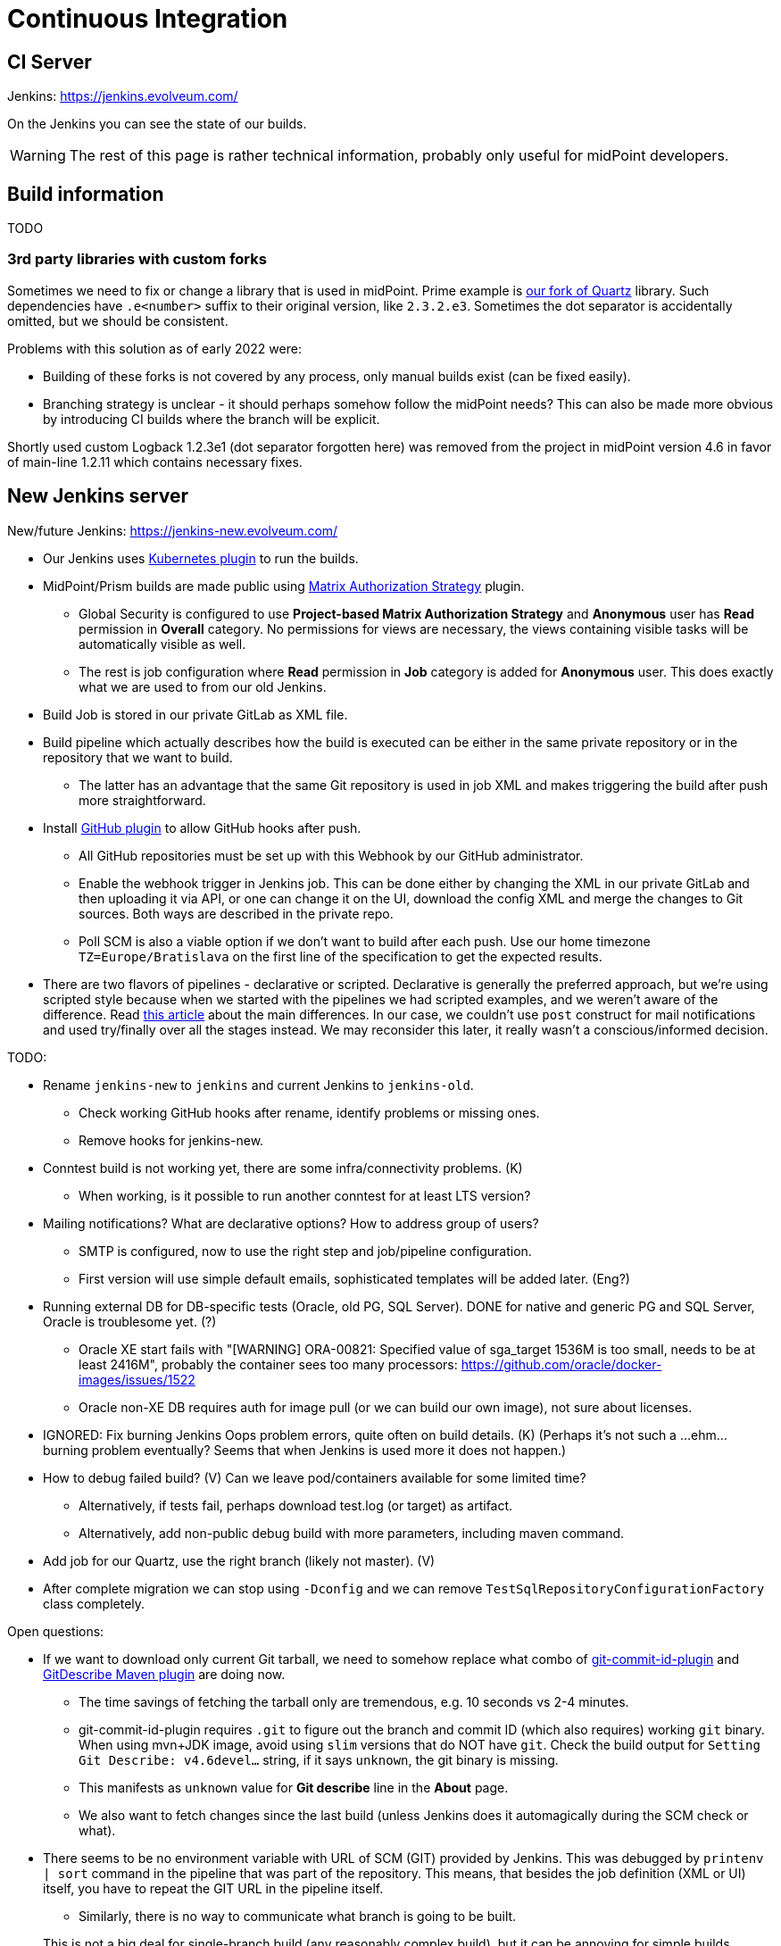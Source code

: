 = Continuous Integration
:page-toc: top

== CI Server

Jenkins: link:https://jenkins.evolveum.com/[https://jenkins.evolveum.com/]

On the Jenkins you can see the state of our builds.

[WARNING]
The rest of this page is rather technical information, probably only useful for midPoint developers.

== Build information

TODO

=== 3rd party libraries with custom forks

Sometimes we need to fix or change a library that is used in midPoint.
Prime example is https://github.com/Evolveum/quartz[our fork of Quartz] library.
Such dependencies have `.e<number>` suffix to their original version, like `2.3.2.e3`.
Sometimes the dot separator is accidentally omitted, but we should be consistent.

Problems with this solution as of early 2022 were:

* Building of these forks is not covered by any process, only manual builds exist (can be fixed easily).
* Branching strategy is unclear - it should perhaps somehow follow the midPoint needs?
This can also be made more obvious by introducing CI builds where the branch will be explicit.

Shortly used custom Logback 1.2.3e1 (dot separator forgotten here) was removed from the project in
midPoint version 4.6 in favor of main-line 1.2.11 which contains necessary fixes.

== New Jenkins server

New/future Jenkins: link:https://jenkins-new.evolveum.com/[https://jenkins-new.evolveum.com/]

* Our Jenkins uses https://plugins.jenkins.io/kubernetes/[Kubernetes plugin] to run the builds.
* MidPoint/Prism builds are made public using https://plugins.jenkins.io/matrix-auth/[Matrix Authorization Strategy] plugin.
** Global Security is configured to use *Project-based Matrix Authorization Strategy* and *Anonymous* user has *Read* permission in *Overall* category.
No permissions for views are necessary, the views containing visible tasks will be automatically visible as well.
** The rest is job configuration where *Read* permission in *Job* category is added for *Anonymous* user.
This does exactly what we are used to from our old Jenkins.
* Build Job is stored in our private GitLab as XML file.
* Build pipeline which actually describes how the build is executed can be either in the same
private repository or in the repository that we want to build.
** The latter has an advantage that the same Git repository is used in job XML and makes triggering
the build after push more straightforward.
* Install https://plugins.jenkins.io/github/[GitHub plugin] to allow GitHub hooks after push.
** All GitHub repositories must be set up with this Webhook by our GitHub administrator.
** Enable the webhook trigger in Jenkins job.
This can be done either by changing the XML in our private GitLab and then uploading it via API,
or one can change it on the UI, download the config XML and merge the changes to Git sources.
Both ways are described in the private repo.
** Poll SCM is also a viable option if we don't want to build after each push.
Use our home timezone `TZ=Europe/Bratislava` on the first line of the specification to get the expected results.
* There are two flavors of pipelines - declarative or scripted.
Declarative is generally the preferred approach, but we're using scripted style because when we started
with the pipelines we had scripted examples, and we weren't aware of the difference.
Read https://www.theserverside.com/answer/Declarative-vs-scripted-pipelines-Whats-the-difference[this article]
about the main differences.
In our case, we couldn't use `post` construct for mail notifications and used try/finally over all the stages instead.
We may reconsider this later, it really wasn't a conscious/informed decision.

TODO:

* Rename `jenkins-new` to `jenkins` and current Jenkins to `jenkins-old`.
** Check working GitHub hooks after rename, identify problems or missing ones.
** Remove hooks for jenkins-new.
* Conntest build is not working yet, there are some infra/connectivity problems. (K)
** When working, is it possible to run another conntest for at least LTS version?
* Mailing notifications? What are declarative options? How to address group of users?
** SMTP is configured, now to use the right step and job/pipeline configuration.
** First version will use simple default emails, sophisticated templates will be added later. (Eng?)
* Running external DB for DB-specific tests (Oracle, old PG, SQL Server).
DONE for native and generic PG and SQL Server, Oracle is troublesome yet. (?)
** Oracle XE start fails with "[WARNING] ORA-00821: Specified value of sga_target 1536M is too small, needs to be at least 2416M", probably the container sees too many processors: https://github.com/oracle/docker-images/issues/1522
** Oracle non-XE DB requires auth for image pull (or we can build our own image), not sure about licenses.
* IGNORED: Fix burning Jenkins Oops problem errors, quite often on build details. (K)
(Perhaps it's not such a ...ehm... burning problem eventually? Seems that when Jenkins is used more it does not happen.)
* How to debug failed build? (V)
Can we leave pod/containers available for some limited time?
** Alternatively, if tests fail, perhaps download test.log (or target) as artifact.
** Alternatively, add non-public debug build with more parameters, including maven command.
* Add job for our Quartz, use the right branch (likely not master). (V)
* After complete migration we can stop using `-Dconfig` and we can remove `TestSqlRepositoryConfigurationFactory` class completely.

Open questions:

* If we want to download only current Git tarball, we need to somehow replace what combo of
https://github.com/git-commit-id/git-commit-id-maven-plugin[git-commit-id-plugin] and
https://github.com/lukegb/GitDescribe-Maven-Plugin[GitDescribe Maven plugin] are doing now.
** The time savings of fetching the tarball only are tremendous, e.g. 10 seconds vs 2-4 minutes.
** git-commit-id-plugin requires `.git` to figure out the branch and commit ID (which also requires) working `git` binary.
When using mvn+JDK image, avoid using `slim` versions that do NOT have `git`.
Check the build output for `Setting Git Describe: v4.6devel...` string, if it says `unknown`, the git binary is missing.
** This manifests as `unknown` value for *Git describe* line in the *About* page.
** We also want to fetch changes since the last build (unless Jenkins does it automagically during the SCM check or what).
* There seems to be no environment variable with URL of SCM (GIT) provided by Jenkins.
This was debugged by `printenv | sort` command in the pipeline that was part of the repository.
This means, that besides the job definition (XML or UI) itself, you have to repeat the GIT URL
in the pipeline itself.
** Similarly, there is no way to communicate what branch is going to be built.

+
This is not a big deal for single-branch build (any reasonably complex build), but it can be
annoying for simple builds (localization, samples...) where a single build could handle all the supported branches.

* Related to the previous point - Jenkins can do Git checkout by itself, if no `git` step is in
the pipeline - but what is the difference?
Also, why do we use `git` step when https://www.jenkins.io/doc/pipeline/steps/git/[the documentation]
states that "the git step is a simplified shorthand for a subset of the more powerful checkout step"?

=== Maven considerations when using pipeline

Maven on Jenkins is run differently than your normal command line `mvn` and does a few things
we need to cover by explicit options:

* We don't need to pollute logs with transport progress for downloads/uploads, add `-ntp` option.
* Add `-B` to avoid accidental color codes in logs (may be unnecessary, but let's be safe).
* Add `-Dmaven.test.failure.ignore` for multi-module build if you want to run the build to the end.
This is what Maven plugin for Jenkins normally does, but `mvn` does not.
This is not necessary if tests are skipped, of course (e.g. `-DskipTests`).

=== Other random pipeline notes

* Job parameters (e.g. `VERBOSE`) are accessible in the pipeline like script properties, i.e.
just writing `VERBOSE` in the code or `$\{VERBOSE}` in double-quote string (GString).
** However, the parameter *must* be provided for such a pipeline, otherwise `groovy.lang.MissingPropertyException: No such property: VERBOSE for class: groovy.lang.Binding` is thrown.
** Usage of parameter can be easily made option by accessing it via `params` map, i.e. `params.VERBOSE`
in the code or `${params.VERBOSE}` in a GString.
** Default value can be easily provided using Elvis operator `?:`, e.g. in GString: `${params.VERBOSE ?: '0'}`.
*** But don't use GString if the result is not just the part of the string, just use plain elvis returning string instead.
That is, don't use `"${params.VERBOSE ?: '0'}"` when plain `params.VERBOSE ?: '0'` is enough.
** Params are mostly Strings, but there are ways how to initialize integer variable as well.
This may require also some try/catch for number parse, so think twice whether it really is necessary.
** If parameter is accessed on many places, it may be easier to extract it at the beginning
of the pipeline script to avoid repeated default fallback:
+
----
def verbose = params.VERBOSE ?: '0' // now use verbose variable lower instead params.VERBOSE
----
** Note, that when `$\{verbose}` is used inside GString it is replaced by the pipeline (Groovy) interpreter.
If it is used in string (or multi-line string) defining shell script, it is already a resolved value for that script.
Single-quote string (plain, non-G string) can be used and `$\{whatever}` will be left for the shell script to resolve.

* While not exactly hallmark of https://en.wikipedia.org/wiki/Reproducible_builds[Reproducible build],
it may be practical to have Maven+JDK container name parametrized.
(Reproducibility can be saved by providing the default assumed container via Elvis operator.)
This allows using the same pipeline for multiple jobs, e.g. for JDK 11 and 17, which otherwise is exactly the same.

* By default, `sh` blocks imply `-ex` flags which means that any command exiting with non-zero code
(error) will cause the whole block to be exited - and this will also fail the stage (unless caught).
But if shebang is used (e.g. `$$#!/bin/bash$$`) the flags are not implied and must be added explicitly.
It's best to always write shebang as `$$#!/bin/bash -ex$$` or even with `-eux` if we want to enforce
that all used variables are set (`-x` causes that each command is printed before execution).
See https://www.jenkins.io/doc/pipeline/steps/workflow-durable-task-step/#sh-shell-script[the documentation] for `sh` step.
Alternatively, don't use shebang unless really needed for some `bash` specific syntax.

* `jnlp` container runs as `jenkins` user by default.
For our purposes it's better when it runs as `root`, so always add `runAsUser: '0'` to the definition.
Typically, builder (Maven+JDK) and DB containers also run as root by default, but let's use `runAsUser` everywhere.
The reason for this is that some tools (e.g. `npm`) are sensitive when writing as root
(from the builder image) to a directory that belongs to non-root owner.

* `Publisher` step for TestNG result publication (results and chart) does NOT consider failed
test configuration as a reason for unstable build.
To change this, add `failureOnFailedTestConfig: true` to the configuration map for the step.
See docs https://www.jenkins.io/doc/pipeline/steps/testng-plugin/[here].

== See Also

* xref:/midpoint/devel/[Developer Zone]

* xref:/community/development/[Development Participation]
